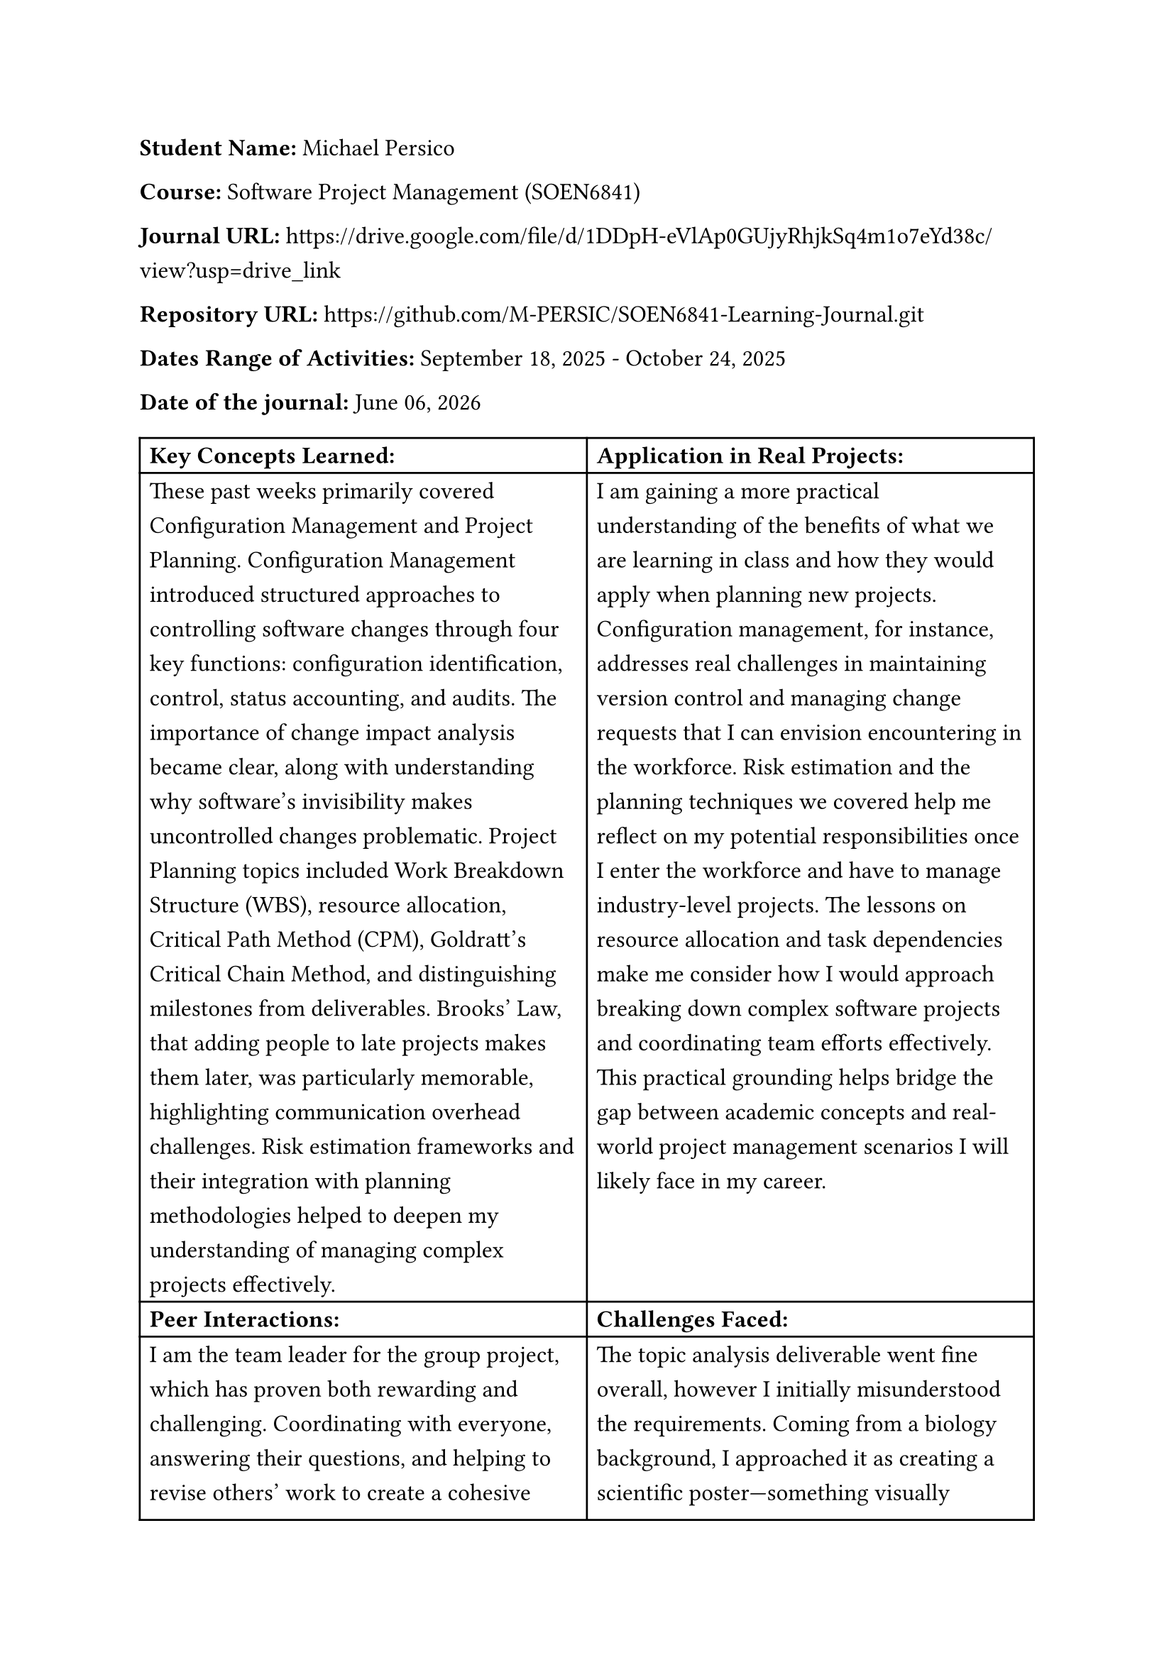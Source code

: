 #set text(size: 12pt)
#set text(font: "Carlito")

#set par(leading: 0.8em) // 1.5 line spacing

*Student Name:* Michael Persico

*Course:* Software Project Management (SOEN6841)

*Journal URL:* #link("https://drive.google.com/drive/folders/1Cm1A6z7RdqE0UbC5240zwVyqyKuaR5-L?usp=sharing")[https://drive.google.com/file/d/1DDpH-eVlAp0GUjyRhjkSq4m1o7eYd38c/view?usp=drive_link]

*Repository URL:* #link("https://github.com/M-PERSIC/SOEN6841-Learning-Journal.git")[https://github.com/M-PERSIC/SOEN6841-Learning-Journal.git]

*Dates Range of Activities:* September 18, 2025 - October 24, 2025

*Date of the journal:* #datetime.today().display("[month repr:long] [day], [year]")


#table(
  columns:(auto, auto),
  [*Key Concepts Learned:*], [*Application in Real Projects:*],
  
  [These past weeks primarily covered Configuration Management and Project Planning. Configuration Management introduced structured approaches to controlling software changes through four key functions: configuration identification, control, status accounting, and audits. The importance of change impact analysis became clear, along with understanding why software's invisibility makes uncontrolled changes problematic. Project Planning topics included Work Breakdown Structure (WBS), resource allocation, Critical Path Method (CPM), Goldratt's Critical Chain Method, and distinguishing milestones from deliverables. Brooks' Law, that adding people to late projects makes them later, was particularly memorable, highlighting communication overhead challenges. Risk estimation frameworks and their integration with planning methodologies helped to deepen my understanding of managing complex projects effectively.],
  
  [I am gaining a more practical understanding of the benefits of what we are learning in class and how they would apply when planning new projects. Configuration management, for instance, addresses real challenges in maintaining version control and managing change requests that I can envision encountering in the workforce. Risk estimation and the planning techniques we covered help me reflect on my potential responsibilities once I enter the workforce and have to manage industry-level projects. The lessons on resource allocation and task dependencies make me consider how I would approach breaking down complex software projects and coordinating team efforts effectively. This practical grounding helps bridge the gap between academic concepts and real-world project management scenarios I will likely face in my career.],

  [*Peer Interactions:*], [*Challenges Faced:*],
  
  [I am the team leader for the group project, which has proven both rewarding and challenging. Coordinating with everyone, answering their questions, and helping to revise others' work to create a cohesive report mirrors many of the same challenges I face as a teaching assistant. The leadership responsibilities have forced me to develop skills in delegation, conflict resolution, and ensuring everyone understands their roles and deadlines. It led to me, for example, revising my expectations for appropriate time estimation and management to ensure proper buffering. It has reinforced that technical knowledge alone is insufficient, thus effective communication and team coordination are equally critical for project success.],

  [The topic analysis deliverable went fine overall, however I initially misunderstood the requirements. Coming from a biology background, I approached it as creating a scientific poster—something visually detailed and data-heavy. It turned out to be more simple and straightforward than I expected, which was a learning moment about clarifying assignment expectations early. The midterm exam presented some tough questions that tested my understanding more deeply than I anticipated. I felt confident going into the exam, but certain questions revealed gaps in my knowledge, making me realize I need to revise topics from previous chapters that I thought I had nailed down.  Time management continues to be my biggest ongoing challenge, as balancing full-time work, graduate studies, and teaching assistant responsibilities leaves little breathing room in my schedule.],
  
  [*Personal development activities:*], [*Goals for the Next Week:*],
  
  [I am still learning how to be an effective teaching assistant and team leader. These dual roles push me out of my comfort zone regularly, requiring me to guide others while managing my own workload. Thankfully, the lessons learned from this course are helping me develop these skills and tackle leadership challenges better for the next course deliverables. My reserve army training provides some foundation, but leading in academic and project contexts requires different approaches—more collaborative and less hierarchical. The experience is building my confidence in making decisions, providing constructive feedback, and coordinating multiple moving parts simultaneously, all skills I anticipate will be essential in my future career.],
  
  [My immediate focus for the next period will go towards solidifying my understanding of the topics that challenged me during the midterm. I want to ensure that foundational concepts are firmly grasped before we build upon them further. For the upcoming group deliverables, I plan to apply the project planning techniques we learned more rigorously, particularly in creating detailed task breakdowns and realistic schedules with proper dependency mapping. I hope to improve my leadership effectiveness by seeking feedback from team members about what is working and what could be better in our coordination. Finally, I aim to develop better time management strategies, possibly by identifying my true constraints and protecting focus time more aggressively, rather than spreading myself too thin across all responsibilities.],
)
